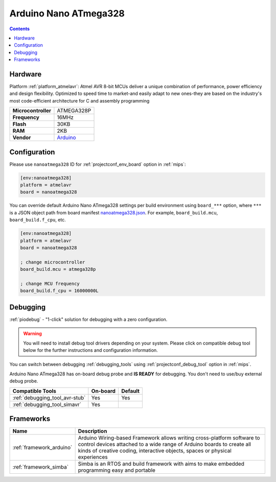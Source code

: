 
.. _board_atmelavr_nanoatmega328:

Arduino Nano ATmega328
======================

.. contents::

Hardware
--------

Platform :ref:`platform_atmelavr`: Atmel AVR 8-bit MCUs deliver a unique combination of performance, power efficiency and design flexibility. Optimized to speed time to market-and easily adapt to new ones-they are based on the industry's most code-efficient architecture for C and assembly programming

.. list-table::

  * - **Microcontroller**
    - ATMEGA328P
  * - **Frequency**
    - 16MHz
  * - **Flash**
    - 30KB
  * - **RAM**
    - 2KB
  * - **Vendor**
    - `Arduino <https://www.arduino.cc/en/Main/ArduinoBoardNano?utm_source=platformio.org&utm_medium=docs>`__


Configuration
-------------

Please use ``nanoatmega328`` ID for :ref:`projectconf_env_board` option in :ref:`mips`:

.. code-block:: ini

  [env:nanoatmega328]
  platform = atmelavr
  board = nanoatmega328

You can override default Arduino Nano ATmega328 settings per build environment using
``board_***`` option, where ``***`` is a JSON object path from
board manifest `nanoatmega328.json <https://github.com/platformio/platform-atmelavr/blob/master/boards/nanoatmega328.json>`_. For example,
``board_build.mcu``, ``board_build.f_cpu``, etc.

.. code-block:: ini

  [env:nanoatmega328]
  platform = atmelavr
  board = nanoatmega328

  ; change microcontroller
  board_build.mcu = atmega328p

  ; change MCU frequency
  board_build.f_cpu = 16000000L

Debugging
---------

:ref:`piodebug` - "1-click" solution for debugging with a zero configuration.

.. warning::
    You will need to install debug tool drivers depending on your system.
    Please click on compatible debug tool below for the further
    instructions and configuration information.

You can switch between debugging :ref:`debugging_tools` using
:ref:`projectconf_debug_tool` option in :ref:`mips`.

Arduino Nano ATmega328 has on-board debug probe and **IS READY** for debugging. You don't need to use/buy external debug probe.

.. list-table::
  :header-rows:  1

  * - Compatible Tools
    - On-board
    - Default
  * - :ref:`debugging_tool_avr-stub`
    - Yes
    - Yes
  * - :ref:`debugging_tool_simavr`
    - Yes
    -

Frameworks
----------
.. list-table::
    :header-rows:  1

    * - Name
      - Description

    * - :ref:`framework_arduino`
      - Arduino Wiring-based Framework allows writing cross-platform software to control devices attached to a wide range of Arduino boards to create all kinds of creative coding, interactive objects, spaces or physical experiences

    * - :ref:`framework_simba`
      - Simba is an RTOS and build framework with aims to make embedded programming easy and portable
